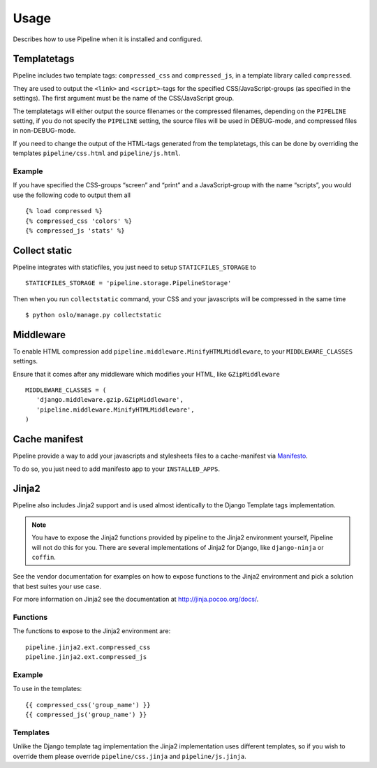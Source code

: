 .. _ref-usage:

=====
Usage
=====

Describes how to use Pipeline when it is installed and configured.

Templatetags
============

Pipeline includes two template tags: ``compressed_css`` and ``compressed_js``,
in a template library called ``compressed``.

They are used to output the ``<link>`` and ``<script>``-tags for the
specified CSS/JavaScript-groups (as specified in the settings).
The first argument must be the name of the CSS/JavaScript group.

The templatetags will either output the source filenames or the compressed filenames,
depending on the ``PIPELINE`` setting, if you do not specify the ``PIPELINE`` setting,
the source files will be used in DEBUG-mode, and compressed files in non-DEBUG-mode.

If you need to change the output of the HTML-tags generated from the templatetags,
this can be done by overriding the templates ``pipeline/css.html`` and ``pipeline/js.html``.

Example
-------

If you have specified the CSS-groups “screen” and “print” and a JavaScript-group
with the name “scripts”, you would use the following code to output them all ::

   {% load compressed %}
   {% compressed_css 'colors' %}
   {% compressed_js 'stats' %}

Collect static
==============

Pipeline integrates with staticfiles, you just need to setup ``STATICFILES_STORAGE`` to ::

    STATICFILES_STORAGE = 'pipeline.storage.PipelineStorage'

Then when you run ``collectstatic`` command, your CSS and your javascripts will be compressed in the same time ::

    $ python oslo/manage.py collectstatic


Middleware
==========

To enable HTML compression add ``pipeline.middleware.MinifyHTMLMiddleware``,
to your ``MIDDLEWARE_CLASSES`` settings.

Ensure that it comes after any middleware which modifies your HTML, like ``GZipMiddleware`` ::

   MIDDLEWARE_CLASSES = (
      'django.middleware.gzip.GZipMiddleware',
      'pipeline.middleware.MinifyHTMLMiddleware',
   )

Cache manifest
==============

Pipeline provide a way to add your javascripts and stylesheets files to a
cache-manifest via `Manifesto <http://manifesto.readthedocs.org/>`_.

To do so, you just need to add manifesto app to your ``INSTALLED_APPS``.

Jinja2
======

Pipeline also includes Jinja2 support and is used almost identically to the Django
Template tags implementation.

.. note::
  You have to expose the Jinja2 functions provided by pipeline to the Jinja2
  environment yourself, Pipeline will not do this for you. There are several implementations
  of Jinja2 for Django, like ``django-ninja`` or ``coffin``.

See the vendor documentation for examples on how to expose functions to the Jinja2 environment
and pick a solution that best suites your use case.

For more information on Jinja2 see the documentation at http://jinja.pocoo.org/docs/.

Functions
---------

The functions to expose to the Jinja2 environment are: ::

    pipeline.jinja2.ext.compressed_css
    pipeline.jinja2.ext.compressed_js

Example
-------

To use in the templates: ::

    {{ compressed_css('group_name') }}
    {{ compressed_js('group_name') }}


Templates
---------

Unlike the Django template tag implementation the Jinja2 implementation uses different templates, so if you
wish to override them please override ``pipeline/css.jinja`` and ``pipeline/js.jinja``.
